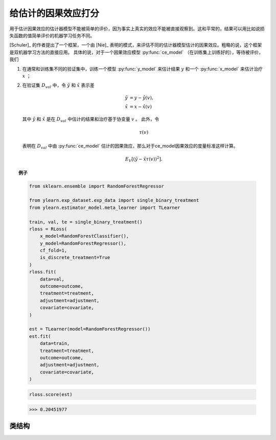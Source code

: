 ********************************
给估计的因果效应打分
********************************

用于估计因果效应的估计器模型不能被简单的评价，因为事实上真实的效应不能被直接观察到。这和平常的，结果可以用比如说损失函数的值简单评价的机器学习任务不同。

[Schuler]_ 的作者提出了一个框架，一个由 [Nie]_ 表明的模式，来评估不同的估计器模型估计的因果效应。粗略的说，这个框架是双机器学习方法的直接应用。
具体的说，对于一个因果效应模型 :py:func:`ce_model` （在训练集上训练好的），等待被评价，我们
    
1. 在通常和训练集不同的验证集中，训练一个模型 :py:func:`y_model` 来估计结果 :math:`y` 和一个 :py:func:`x_model` 来估计治疗 :math:`x` ；
2. 在验证集 :math:`D_{val}` 中，令 :math:`\tilde{y}` 和 :math:`\tilde{x}` 表示差
    
    .. math::

        \tilde{y} & = y - \hat{y}(v), \\
        \tilde{x} & = x - \hat{x}(v)
    
   其中 :math:`\hat{y}` 和 :math:`\hat{x}` 是在 :math:`D_{val}` 中估计的结果和治疗基于协变量 :math:`v` 。
   此外，令
    
    .. math::

        \tau(v)
    
   表明在 :math:`D_{val}` 中由 :py:func:`ce_model` 估计的因果效应，那么对于ce_model因果效应的度量标准这样计算。

    .. math::

        E_{V}[(\tilde{y} - \tilde{x} \tau(v))^2].

.. topic:: 例子

    .. code-block:: python

        from sklearn.ensemble import RandomForestRegressor

        from ylearn.exp_dataset.exp_data import single_binary_treatment
        from ylearn.estimator_model.meta_learner import TLearner
        
        train, val, te = single_binary_treatment()
        rloss = RLoss(
            x_model=RandomForestClassifier(),
            y_model=RandomForestRegressor(),
            cf_fold=1,
            is_discrete_treatment=True
        )
        rloss.fit(
            data=val,
            outcome=outcome,
            treatment=treatment,
            adjustment=adjustment,
            covariate=covariate,
        )
        
        est = TLearner(model=RandomForestRegressor())
        est.fit(
            data=train,
            treatment=treatment,
            outcome=outcome,
            adjustment=adjustment,
            covariate=covariate,
        )
    
    .. code-block:: python

        rloss.score(est)

    >>> 0.20451977

类结构
================

.. py:class:: ylearn.estimator_model.effect_score.RLoss(x_model, y_model, yx_model=None, cf_fold=1, adjustment_transformer=None, covariate_transformer=None, random_state=2022, is_discrete_treatment=False, categories='auto')

    :param estimator, optional x_model: 拟合x的机器学习模型。任何这样的模型应该实现  :py:func:`fit` 和 :py:func:`predict`` （也 :py:func:`predict_proba` 如果x是离散的）方法。
    :param estimator, optional y_model: 为了建模结果训练的机器学习模型。任何合理的y_model应该实现 :py:func:`fit()` 和 :py:func:`predict()` 方法。
    :param estimator, optional yx_model: 用于拟合基于x的残差的y的残差的机器学习模型。 *当前版本只支持线性回归模型。*
    
    :param int, default=1 cf_fold: 在第一阶段执行交叉拟合的折的数量。
    :param transormer, optional, default=None, adjustment_transformer: 调整变量的Transformer，其可以被用于生成调整变量的新特征。
    :param transormer, optional, default=None, covariate_transformer: 协变量的Transformer，其可以被用于生成协变量的新特征。
    :param int, default=2022 random_state:
    :param bool, default=False is_discrete_treatment: 如果治疗变量是离散的，把这个设为True。
    :param str, optional, default='auto' categories:
    
    .. py:method:: fit(data, outcome, treatment, adjustment=None, covariate=None, combined_treatment=True, **kwargs)
        
        拟合RLoss估计器模型。注意训练一个DML有两个阶段，其中我们在 :py:func:`_fit_1st_stage` 和 :py:func:`_fit_2nd_stage` 中实现它们。

        :param pandas.DataFrame data: 训练估计器的训练数据集。
        :param list of str, optional outcome: 结果的名字。
        :param list of str, optional treatment: 治疗的名字。
        :param list of str, optional, default=None adjustment: 保证无混淆的调整集的名字。
        :param list of str, optional, default=None covariate: 协变量的名字。
        :param bool, default=True combined_treatment: 当combined_treatment被设置为True时，那么如果有多个治疗，我们能使用combined_treatment技术
            来转变多个离散分类任务成为一个离散分类任务，比如，如果有两个不同的二元治疗：
            
            .. math::

                treatment_1 &: x_1 | x_1 \in \{'sleep', 'run'\}, \\
                treatment_2 &: x_2 | x_2 \in \{'study', 'work'\},
            
            那么我们能够转变这两个二元分类任务成为一个有四个不同类的分类任务。
                
            .. math::

                treatment: x | x \in \{0, 1, 2, 3\},
            
            其中，比如，1表示('sleep' and 'study')。

        :returns: RLoss的实例
        :rtype: 拟合的RLoss模型用于在验证集中评价其他的估计模型。

    .. py:method:: score(test_estimator, treat=None, control=None)
        
        用量的类型估计因果效应。

        :param pandas.DataFrame, optional, default=None data: 用于估计器估计因果效应的测试数据，注意如果data是None，估计器直接估计训练数据中所有的量。
        :param float or numpy.ndarray, optional, default=None treat: 在单个离散治疗的情况下，treat应该是所有可能的治疗值之一的int或者str，
            其表示预期的治疗值，在有多个离散治疗的情况下，treat应该是一个列表或者ndarray，其中treat[i]表示第i个预期的治疗值。例如，
            当有多个离散治疗，array(['run', 'read'])意味着第一个治疗的治疗值是 'run' ，第二个治疗是 'read' 。在连续治疗值的情况下，治疗应该是一个float或者ndarray。
        :param float or numpy.ndarray, optional, default=None control: 这和treat的情况相似。

        :returns: test_estimator的分数
        :rtype: float

    .. py:method:: effect_nji(data=None)
        
        用不同的治疗值计算因果效应。
        
        :param pandas.DataFrame, optional, default=None data: 用于估计器估计因果效应的测试数据，注意如果data是None，估计器会使用训练数据。

        :returns: 不同治疗值的因果效应。
        :rtype: ndarray

    .. py:method:: comp_transormer(x, categories='auto')
        
        把离散的治疗正确转变为独热向量。

        :param numpy.ndarray, shape (n, x_d) x:  包含治疗变量信息的数组。
        :param str or list, optional, default='auto' categories:

        :returns: 转变的独热向量。
        :rtype: numpy.ndarray

